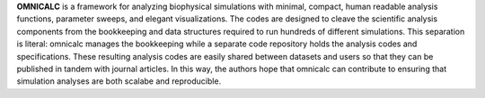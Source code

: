 .. _sec-concept:

**OMNICALC** is a framework for analyzing biophysical simulations with minimal, compact, human readable analysis functions, parameter sweeps, and elegant visualizations. The codes are designed to cleave the scientific analysis components from the bookkeeping and data structures required to run hundreds of different simulations. This separation is literal: omnicalc manages the bookkeeping while a separate code repository holds the analysis codes and specifications. These resulting analysis codes are easily shared between datasets and users so that they can be published in tandem with journal articles. In this way, the authors hope that omnicalc can contribute to ensuring that simulation analyses are both scalabe and reproducible.

